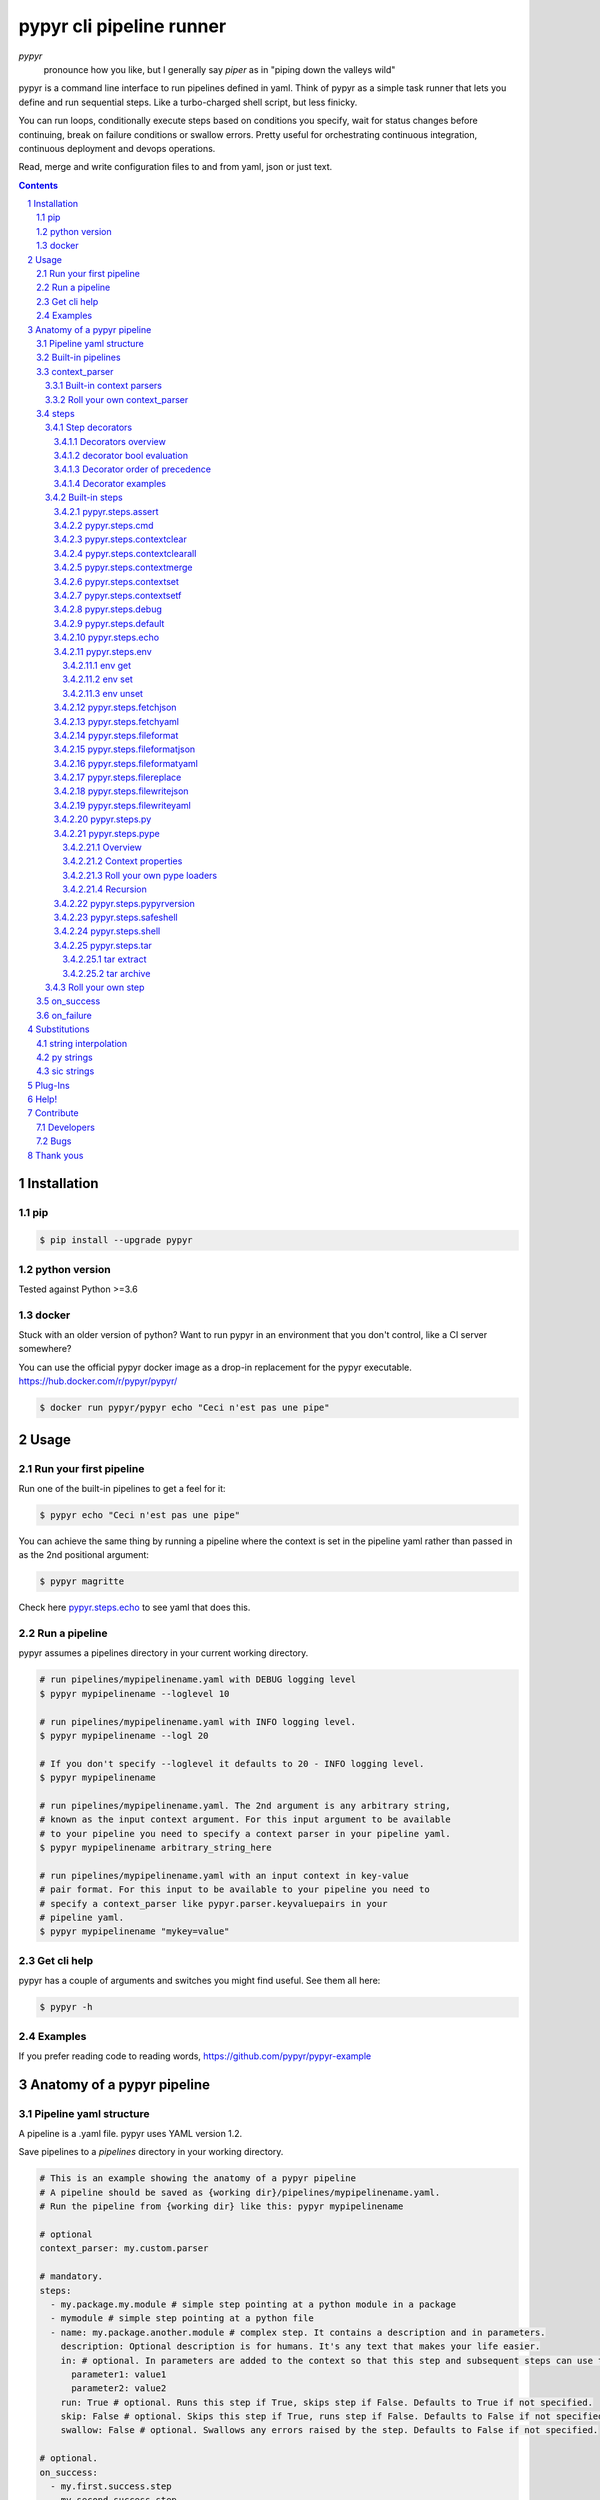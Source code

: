 #########################
pypyr cli pipeline runner
#########################

.. image:: https://cdn.345.systems/wp-content/uploads/2017/03/pypyr-logo-small.png
    :alt: pypyr-logo
    :align: left

*pypyr*
    pronounce how you like, but I generally say *piper* as in "piping down the
    valleys wild"


pypyr is a command line interface to run pipelines defined in yaml. Think of
pypyr as a simple task runner that lets you define and run sequential steps.
Like a turbo-charged shell script, but less finicky.

You can run loops, conditionally execute steps based on conditions you specify,
wait for status changes before continuing, break on failure conditions or
swallow errors. Pretty useful for orchestrating continuous integration,
continuous deployment and devops operations.

Read, merge and write configuration files to and from yaml, json or just text.

|build-status| |coverage| |pypi|

.. contents::

.. section-numbering::

************
Installation
************

pip
===
.. code-block:: bash

  $ pip install --upgrade pypyr

python version
==============
Tested against Python >=3.6

docker
======
Stuck with an older version of python? Want to run pypyr in an environment that
you don't control, like a CI server somewhere?

You can use the official pypyr docker image as a drop-in replacement for the
pypyr executable. https://hub.docker.com/r/pypyr/pypyr/

.. code-block:: bash

  $ docker run pypyr/pypyr echo "Ceci n'est pas une pipe"


*****
Usage
*****
Run your first pipeline
=======================
Run one of the built-in pipelines to get a feel for it:

.. code-block:: bash

  $ pypyr echo "Ceci n'est pas une pipe"

You can achieve the same thing by running a pipeline where the context is set
in the pipeline yaml rather than passed in as the 2nd positional argument:

.. code-block:: bash

  $ pypyr magritte

Check here `pypyr.steps.echo`_ to see yaml that does this.

Run a pipeline
==============
pypyr assumes a pipelines directory in your current working directory.

.. code-block:: bash

  # run pipelines/mypipelinename.yaml with DEBUG logging level
  $ pypyr mypipelinename --loglevel 10

  # run pipelines/mypipelinename.yaml with INFO logging level.
  $ pypyr mypipelinename --logl 20

  # If you don't specify --loglevel it defaults to 20 - INFO logging level.
  $ pypyr mypipelinename

  # run pipelines/mypipelinename.yaml. The 2nd argument is any arbitrary string,
  # known as the input context argument. For this input argument to be available
  # to your pipeline you need to specify a context parser in your pipeline yaml.
  $ pypyr mypipelinename arbitrary_string_here

  # run pipelines/mypipelinename.yaml with an input context in key-value
  # pair format. For this input to be available to your pipeline you need to
  # specify a context_parser like pypyr.parser.keyvaluepairs in your
  # pipeline yaml.
  $ pypyr mypipelinename "mykey=value"

Get cli help
============
pypyr has a couple of arguments and switches you might find useful. See them all
here:

.. code-block:: bash

  $ pypyr -h

Examples
========
If you prefer reading code to reading words, https://github.com/pypyr/pypyr-example

***************************
Anatomy of a pypyr pipeline
***************************
Pipeline yaml structure
=======================
A pipeline is a .yaml file. pypyr uses YAML version 1.2.

Save pipelines to a `pipelines` directory in your working directory.

.. code-block:: yaml

  # This is an example showing the anatomy of a pypyr pipeline
  # A pipeline should be saved as {working dir}/pipelines/mypipelinename.yaml.
  # Run the pipeline from {working dir} like this: pypyr mypipelinename

  # optional
  context_parser: my.custom.parser

  # mandatory.
  steps:
    - my.package.my.module # simple step pointing at a python module in a package
    - mymodule # simple step pointing at a python file
    - name: my.package.another.module # complex step. It contains a description and in parameters.
      description: Optional description is for humans. It's any text that makes your life easier.
      in: # optional. In parameters are added to the context so that this step and subsequent steps can use these key-value pairs.
        parameter1: value1
        parameter2: value2
      run: True # optional. Runs this step if True, skips step if False. Defaults to True if not specified.
      skip: False # optional. Skips this step if True, runs step if False. Defaults to False if not specified.
      swallow: False # optional. Swallows any errors raised by the step. Defaults to False if not specified.

  # optional.
  on_success:
    - my.first.success.step
    - my.second.success.step

  # optional.
  on_failure:
    - my.failure.handler.step
    - my.failure.handler.notifier

Built-in pipelines
==================
+-----------------------------+-------------------------------------------------+-------------------------------------------------------------------------------------+
| **pipeline**                | **description**                                 | **how to run**                                                                      |
+-----------------------------+-------------------------------------------------+-------------------------------------------------------------------------------------+
| donothing                   | Does what it says. Nothing.                     |``pypyr donothing``                                                                  |
|                             |                                                 |                                                                                     |
|                             |                                                 |                                                                                     |
|                             |                                                 |                                                                                     |
+-----------------------------+-------------------------------------------------+-------------------------------------------------------------------------------------+
| echo                        | Echos context value echoMe to output.           |``pypyr echo "text goes here"``                                                      |
+-----------------------------+-------------------------------------------------+-------------------------------------------------------------------------------------+
| pypyrversion                | Prints the python cli version number.           |``pypyr pypyrversion``                                                               |
|                             |                                                 |                                                                                     |
|                             |                                                 |                                                                                     |
+-----------------------------+-------------------------------------------------+-------------------------------------------------------------------------------------+
| magritte                    | Thoughts about pipes.                           |``pypyr magritte``                                                                   |
|                             |                                                 |                                                                                     |
|                             |                                                 |                                                                                     |
+-----------------------------+-------------------------------------------------+-------------------------------------------------------------------------------------+

context_parser
==============
Optional.

A context_parser parses the pypyr command's context input argument. This is the
second positional argument from the command line.

The chances are pretty good that the context_parser will take the context
command argument and put in into the pypyr context.

The pypyr context is a dictionary that is in scope for the duration of the entire
pipeline. The context_parser can initialize the context. Any step in the pipeline
can add, edit or remove items from the context dictionary.

Built-in context parsers
------------------------
+-----------------------------+-------------------------------------------------+-------------------------------------------------------------------------------------+
| **context parser**          | **description**                                 | **example input**                                                                   |
+-----------------------------+-------------------------------------------------+-------------------------------------------------------------------------------------+
| pypyr.parser.commas         | Takes a comma delimited string and returns a    |``pypyr pipelinename "param1,param2,param3"``                                        |
|                             | dictionary where each element becomes the key,  |                                                                                     |
|                             | with value to true.                             |This will create a context dictionary like this:                                     |
|                             |                                                 |                                                                                     |
|                             | Don't have spaces between commas unless you     |.. code-block:: python                                                               |
|                             | really mean it. \"k1=v1, k2=v2\" will result in |                                                                                     |
|                             | a context key name of \' k2\' not \'k2\'.       |  {'param1': True, 'param2': True, 'param3': True}                                   |
+-----------------------------+-------------------------------------------------+-------------------------------------------------------------------------------------+
| pypyr.parser.dict           | Takes a comma delimited key=value pair string   |``pypyr pipelinename "param1=value1,param2=value2,param3=value3"``                   |
|                             | and returns a dictionary where each pair becomes|                                                                                     |
|                             | a dictionary element inside a dict with name    |This will create a context dictionary like this:                                     |
|                             | *argDict*.                                      |                                                                                     |
|                             |                                                 |.. code-block:: python                                                               |
|                             | Don't have spaces between commas unless you     |                                                                                     |
|                             | really mean it. \"k1=v1, k2=v2\" will result in |  {'argDict': {'param1': 'value1',                                                   |
|                             | a context key name of \' k2\' not \'k2\'.       |               'param2': 'value2',                                                   |
|                             |                                                 |               'param3': 'value3'}}                                                  |
+-----------------------------+-------------------------------------------------+-------------------------------------------------------------------------------------+
| pypyr.parser.json           | Takes a json string and returns a dictionary.   |``pypyr pipelinename '{"key1":"value1","key2":"value2"}'``                           |
+-----------------------------+-------------------------------------------------+-------------------------------------------------------------------------------------+
| pypyr.parser.jsonfile       | Opens json file and returns a dictionary.       |``pypyr pipelinename "./path/sample.json"``                                          |
+-----------------------------+-------------------------------------------------+-------------------------------------------------------------------------------------+
| pypyr.parser.keyvaluepairs  | Takes a comma delimited key=value pair string   |``pypyr pipelinename "param1=value1,param2=value2,param3=value3"``                   |
|                             | and returns a dictionary where each pair becomes|                                                                                     |
|                             | a dictionary element.                           |This will create a context dictionary like this:                                     |
|                             |                                                 |                                                                                     |
|                             | Don't have spaces between commas unless you     |.. code-block:: python                                                               |
|                             | really mean it. \"k1=v1, k2=v2\" will result in |                                                                                     |
|                             | a context key name of \' k2\' not \'k2\'.       | {'param1': 'value1',                                                                |
|                             |                                                 |  'param2': 'value2',                                                                |
|                             |                                                 |  'param3': 'value3'}                                                                |
+-----------------------------+-------------------------------------------------+-------------------------------------------------------------------------------------+
| pypyr.parser.list           | Takes a comma delimited string and returns a    |``pypyr pipelinename "param1,param2,param3"``                                        |
|                             | list in context with name *argList*.            |                                                                                     |
|                             |                                                 |This will create a context dictionary like this:                                     |
|                             | Don't have spaces between commas unless you     |                                                                                     |
|                             | really mean it. \"v1, v2\" will result in       |.. code-block:: python                                                               |
|                             | argList[1] being \' v2\' not \'v2\'.            |                                                                                     |
|                             |                                                 | {'argList': ['param1', 'param2', 'param3']}                                         |
+-----------------------------+-------------------------------------------------+-------------------------------------------------------------------------------------+
| pypyr.parser.string         | Takes any arbitrary string and returns a        |``pypyr pipelinename "arbitrary string here"``                                       |
|                             | string in context with name *argString*.        |                                                                                     |
|                             |                                                 |This will create a context dictionary like this:                                     |
|                             |                                                 |                                                                                     |
|                             |                                                 |.. code-block:: python                                                               |
|                             |                                                 |                                                                                     |
|                             |                                                 |  {'argString': 'arbitrary string here'}                                             |
+-----------------------------+-------------------------------------------------+-------------------------------------------------------------------------------------+
| pypyr.parser.yamlfile       | Opens a yaml file and writes the contents into  |``pypyr pipelinename "./path/sample.yaml"``                                          |
|                             | the pypyr context dictionary.                   |                                                                                     |
|                             |                                                 |                                                                                     |
|                             | The top (or root) level yaml should describe a  |                                                                                     |
|                             | map, not a sequence.                            |                                                                                     |
|                             |                                                 |                                                                                     |
|                             | Sequence (this won't work):                     |                                                                                     |
|                             |                                                 |                                                                                     |
|                             | .. code-block:: yaml                            |                                                                                     |
|                             |                                                 |                                                                                     |
|                             |   - thing1                                      |                                                                                     |
|                             |   - thing2                                      |                                                                                     |
|                             |                                                 |                                                                                     |
|                             | Instead, do a map (aka dictionary):             |                                                                                     |
|                             |                                                 |                                                                                     |
|                             | .. code-block:: yaml                            |                                                                                     |
|                             |                                                 |                                                                                     |
|                             |   thing1: thing1value                           |                                                                                     |
|                             |   thing2: thing2value                           |                                                                                     |
+-----------------------------+-------------------------------------------------+-------------------------------------------------------------------------------------+


Roll your own context_parser
----------------------------
.. code-block:: python

  import logging


  # getLogger will grab the parent logger context, so your loglevel and
  # formatting will inherit correctly automatically from the pypyr core.
  logger = logging.getLogger(__name__)


  def get_parsed_context(context_arg):
      """This is the signature for a context parser.

      Args:
        context_arg: string. Passed from command-line invocation where
                     pypyr pipelinename 'this is the context_arg'

      Returns:
        dict. This dict will initialize the context for the pipeline run.
      """
      assert context_arg, ("pipeline must be invoked with context set.")
      logger.debug("starting")

      # your clever code here. Chances are pretty good you'll be doing things
      # with the input context_arg string to create a dictionary.

      # function signature returns a dictionary
      return {'key1': 'value1', 'key2':'value2'}

steps
=====
Mandatory.

steps is a list of steps to execute in sequence. A step is simply a bit of
python that does stuff.

You can specify a step in the pipeline yaml in two ways:

* Simple step

  - a simple step is just the name of the python module.

  - pypyr will look in your working directory for these modules or packages.

  - For a package, be sure to specify the full namespace (i.e not just `mymodule`, but `mypackage.mymodule`).

    .. code-block:: yaml

      steps:
        - my.package.my.module # points at a python module in a package.
        - mymodule # simple step pointing at a python file

* Complex step

  - a complex step allows you to specify a few more details for your step, but at heart it's the same thing as a simple step - it points at some python.

    .. code-block:: yaml

      steps:
        - name: my.package.another.module
          description: Optional Description is for humans. It's any yaml-escaped text that makes your life easier.
          in: #optional. In parameters are added to the context so that this step and subsequent steps can use these key-value pairs.
            parameter1: value1
            parameter2: value2


* You can freely mix and match simple and complex steps in the same pipeline.

* Frankly, the only reason simple steps are there is because I'm lazy and I dislike redundant typing.

Step decorators
---------------
Decorators overview
^^^^^^^^^^^^^^^^^^^
Complex steps have various optional step decorators that change how or if a step is run.

Don't bother specifying these unless you want to deviate from the default values.


.. code-block:: yaml

  steps:
    - name: my.package.another.module
      description: Optional Description is for humans. It's any yaml-escaped text that makes your life easier.
      in: # optional. In parameters are added to the context so that this step and subsequent steps can use these key-value pairs.
        parameter1: value1
        parameter2: value2
      foreach: [] # optional. Repeat the step once for each item in this list.
      run: True # optional. Runs this step if True, skips step if False. Defaults to True if not specified.
      skip: False # optional. Skips this step if True, runs step if False. Defaults to False if not specified.
      swallow: False # optional. Swallows any errors raised by the step. Defaults to False if not specified.
      while: # optional. repeat step until stop is True or max iterations reached.
        stop: '{keyhere}' # loop until this evaluates True.
        max: 1 # max loop iterations to run. integer. Defaults None (infinite).
        sleep: 0 # sleep between iterations, in seconds. Decimals allowed. Defaults 0.
        errorOnMax: False # raise error if max reached. Defaults False.

+---------------+----------+---------------------------------------------+----------------+
| **decorator** | **type** | **description**                             | **default**    |
+---------------+----------+---------------------------------------------+----------------+
| foreach       | list     | Run the step once for each item in the list.| None           |
|               |          | The iterator is ``context['i']``.           |                |
|               |          |                                             |                |
|               |          | The *run*, *skip* & *swallow* decorators    |                |
|               |          | evaluate dynamically on each iteration.     |                |
|               |          | So if during an iteration the step's logic  |                |
|               |          | sets ``run=False``, the step will not       |                |
|               |          | execute on the next iteration.              |                |
+---------------+----------+---------------------------------------------+----------------+
| in            | dict     | Add this to the context so that this        | None           |
|               |          | step and subsequent steps can use these     |                |
|               |          | key-value pairs.                            |                |
|               |          |                                             |                |
|               |          | *in* evaluates once at the beginning of step|                |
|               |          | execution, before the *foreach* and *while* |                |
|               |          | decorators. It does not re-evaluate for each|                |
|               |          | loop iteration.                             |                |
+---------------+----------+---------------------------------------------+----------------+
| run           | bool     | Runs this step if True, skips step if       | True           |
|               |          | False.                                      |                |
+---------------+----------+---------------------------------------------+----------------+
| skip          | bool     | Skips this step if True, runs step if       | False          |
|               |          | False. Evaluates after the *run* decorator. |                |
|               |          |                                             |                |
|               |          | If this looks like it's merely the inverse  |                |
|               |          | of *run*, that's because it is. Use         |                |
|               |          | whichever suits your pipeline better, or    |                |
|               |          | combine *run* and *skip* in the same        |                |
|               |          | pipeline to toggle at runtime which steps   |                |
|               |          | you want to execute.                        |                |
+---------------+----------+---------------------------------------------+----------------+
| swallow       | bool     | If True, ignore any errors raised by the    | False          |
|               |          | step and continue to the next step.         |                |
|               |          | pypyr logs the error, so you'll know what   |                |
|               |          | happened, but processing continues.         |                |
+---------------+----------+---------------------------------------------+----------------+
| while         | dict     | Repeat step until *stop* is True, or until  | None           |
|               |          | *max* iterations reached. You have to       |                |
|               |          | specify either *max* or *stop*. The loop    |                |
|               |          | position counter is                         |                |
|               |          | ``context['whileCounter']``                 |                |
|               |          |                                             |                |
|               |          | If you specify both *max* and *stop*, the   |                |
|               |          | loop exits when *stop* is True as long as   |                |
|               |          | it's still under *max* iterations. *max*    |                |
|               |          | will exit the loop even if *stop* is still  |                |
|               |          | False. If you want to error and stop        |                |
|               |          | processing when *max* exhausts (maybe you   |                |
|               |          | are waiting for *stop* to reach True but    |                |
|               |          | want to timeout after *max*) set            |                |
|               |          | *errorOnMax* to True.                       |                |
+---------------+----------+---------------------------------------------+----------------+

All step decorators support `Substitutions`_. You can use `py strings`_ for
dynamic boolean conditions like ``len(key) > 0``.

If no looping decorators are specified, the step will execute once (depending
on the conditional decorators' settings).

If all of this sounds complicated, don't panic! If you don't bother with any of
these the step will just run once by default.

decorator bool evaluation
^^^^^^^^^^^^^^^^^^^^^^^^^
Note that for all bool values, the standard Python truth value testing rules apply.
https://docs.python.org/3/library/stdtypes.html#truth-value-testing

Simply put, this means that 1, TRUE, True and true will be True.

None/Empty, 0,'', [], {} will be False.

Decorator order of precedence
^^^^^^^^^^^^^^^^^^^^^^^^^^^^^
Decorators can interplay, meaning that the sequence of evaluation is important.

- *run* or *skip* controls whether a step should execute on any
  given loop iteration, without affecting continued loop iteration.

- *run* could be True but *skip* True will still skip the step.

- A step can run multiple times in a *foreach* loop for each iteration of a
  *while* loop.

- *swallow* can evaluate dynamically inside a loop to decide whether to swallow
  an error or not on a particular iteration.

.. code-block:: yaml

  in # in evals once and only once at the beginning of step
    -> while # everything below loops inside while
      -> foreach # everything below loops inside foreach
        -> run # evals dynamically on each loop iteration
         -> skip # evals dynamically on each loop iteration after run
            [>>>actual step execution here<<<]
              -> swallow # evaluated dynamically on each loop iteration

Decorator examples
^^^^^^^^^^^^^^^^^^
+------------------------------------------------+-----------------------------+
| **example**                                    | **link**                    |
+------------------------------------------------+-----------------------------+
| conditional step decorators                    | |step-decorators|           |
+------------------------------------------------+-----------------------------+
| dynamic expression evaluation                  | |pystring-decorator|        |
+------------------------------------------------+-----------------------------+
| foreach looping                                | |foreach-decorator|         |
+------------------------------------------------+-----------------------------+
| foreach with dynamic conditional decorator     | |foreach-dynamic|           |
| evaluation.                                    |                             |
+------------------------------------------------+-----------------------------+
| while looping                                  | |while-decorator|           |
+------------------------------------------------+-----------------------------+
| while with sleep intervals                     | |while-sleep|               |
+------------------------------------------------+-----------------------------+
| while combined with foreach                    | |while-foreach|             |
+------------------------------------------------+-----------------------------+
| while with error on reaching max or never      | |while-exhaust|             |
| reaching a stop condition.                     |                             |
+------------------------------------------------+-----------------------------+
| while loop that runs infinitely                | |while-infinite|            |
+------------------------------------------------+-----------------------------+

.. |step-decorators| replace:: `step decorators <https://github.com/pypyr/pypyr-example/blob/master/pipelines/stepdecorators.yaml>`__

.. |pystring-decorator| replace:: `dynamic expression <https://github.com/pypyr/pypyr-example/blob/master/pipelines/pystrings.yaml>`__

.. |foreach-decorator| replace:: `foreach <https://github.com/pypyr/pypyr-example/blob/master/pipelines/foreach.yaml>`__

.. |foreach-dynamic| replace:: `foreach dynamic conditionals <https://github.com/pypyr/pypyr-example/blob/master/pipelines/foreachconditionals.yaml>`__

.. |while-decorator| replace:: `while decorator <https://github.com/pypyr/pypyr-example/blob/master/pipelines/while.yaml>`__

.. |while-sleep| replace:: `while with sleep <https://github.com/pypyr/pypyr-example/blob/master/pipelines/while-sleep.yaml>`__

.. |while-foreach| replace:: `while foreach <https://github.com/pypyr/pypyr-example/blob/master/pipelines/while-foreach.yaml>`__

.. |while-exhaust| replace:: `while exhaust <https://github.com/pypyr/pypyr-example/blob/master/pipelines/while-exhaust.yaml>`__

.. |while-infinite| replace:: `while infinite <https://github.com/pypyr/pypyr-example/blob/master/pipelines/while-infinite.yaml>`__

Built-in steps
--------------

+-------------------------------+-------------------------------------------------+------------------------------+
| **step**                      | **description**                                 | **input context properties** |
+-------------------------------+-------------------------------------------------+------------------------------+
| `pypyr.steps.assert`_         | Stop pipeline if item in context is not as      | assert (dict)                |
|                               | expected.                                       |                              |
+-------------------------------+-------------------------------------------------+------------------------------+
| `pypyr.steps.cmd`_            | Runs the program and args specified in the      | cmd (string or dict)         |
|                               | context value `cmd` as a subprocess.            |                              |
+-------------------------------+-------------------------------------------------+------------------------------+
| `pypyr.steps.contextclear`_   | Remove specified items from context.            | contextClear (list)          |
+-------------------------------+-------------------------------------------------+------------------------------+
| `pypyr.steps.contextclearall`_| Wipe the entire context.                        |                              |
|                               |                                                 |                              |
+-------------------------------+-------------------------------------------------+------------------------------+
| `pypyr.steps.contextmerge`_   | Merges values into context, preserving the      | contextMerge (dict)          |
|                               | existing context hierarchy.                     |                              |
+-------------------------------+-------------------------------------------------+------------------------------+
| `pypyr.steps.contextset`_     | Set context values from already existing        | contextSet (dict)            |
|                               | context values.                                 |                              |
+-------------------------------+-------------------------------------------------+------------------------------+
| `pypyr.steps.contextsetf`_    | Set context keys from formatting                | contextSetf (dict)           |
|                               | expressions with {token} substitutions.         |                              |
|                               |                                                 |                              |
+-------------------------------+-------------------------------------------------+------------------------------+
| `pypyr.steps.debug`_          | Pretty print pypyr context to output.           | debug (dict)                 |
+-------------------------------+-------------------------------------------------+------------------------------+
| `pypyr.steps.default`_        | Set default values in context. Only set values  | defaults (dict)              |
|                               | if they do not exist already.                   |                              |
+-------------------------------+-------------------------------------------------+------------------------------+
| `pypyr.steps.echo`_           | Echo the context value `echoMe` to the output.  | echoMe (string)              |
+-------------------------------+-------------------------------------------------+------------------------------+
| `pypyr.steps.env`_            | Get, set or unset $ENVs.                        | env (dict)                   |
+-------------------------------+-------------------------------------------------+------------------------------+
| `pypyr.steps.fetchjson`_      | Loads json file into pypyr context.             | fetchJsonPath (path-like)    |
+-------------------------------+-------------------------------------------------+------------------------------+
| `pypyr.steps.fetchyaml`_      | Loads yaml file into pypyr context.             | fetchYamlPath (path-like)    |
+-------------------------------+-------------------------------------------------+------------------------------+
| `pypyr.steps.fileformat`_     | Parse file and substitute {tokens} from         | fileFormat (dict)            |
|                               | context.                                        |                              |
+-------------------------------+-------------------------------------------------+------------------------------+
| `pypyr.steps.fileformatjson`_ | Parse json file and substitute {tokens} from    | fileFormatJson (dict)        |
|                               | context.                                        |                              |
+-------------------------------+-------------------------------------------------+------------------------------+
| `pypyr.steps.fileformatyaml`_ | Parse yaml file and substitute {tokens} from    | fileFormatYaml (dict)        |
|                               | context.                                        |                              |
+-------------------------------+-------------------------------------------------+------------------------------+
| `pypyr.steps.filereplace`_    | Parse input file and replace search strings.    | fileReplace (dict)           |
+-------------------------------+-------------------------------------------------+------------------------------+
| `pypyr.steps.filewritejson`_  | Write payload to file in json format.           | fileWriteJson (dict)         |
+-------------------------------+-------------------------------------------------+------------------------------+
| `pypyr.steps.filewriteyaml`_  | Write payload to file in yaml format.           | fileWriteYaml (dict)         |
+-------------------------------+-------------------------------------------------+------------------------------+
| `pypyr.steps.py`_             | Executes the context value `pycode` as python   | pycode (string)              |
|                               | code.                                           |                              |
+-------------------------------+-------------------------------------------------+------------------------------+
| `pypyr.steps.pype`_           | Run another pipeline from within the current    | pype (dict)                  |
|                               | pipeline.                                       |                              |
+-------------------------------+-------------------------------------------------+------------------------------+
| `pypyr.steps.pypyrversion`_   | Writes installed pypyr version to output.       |                              |
+-------------------------------+-------------------------------------------------+------------------------------+
| `pypyr.steps.safeshell`_      | Alias for `pypyr.steps.cmd`_.                   | cmd (string or dict)         |
+-------------------------------+-------------------------------------------------+------------------------------+
| `pypyr.steps.shell`_          | Runs the context value `cmd` in the default     | cmd (string or dict)         |
|                               | shell. Use for pipes, wildcards, $ENVs, ~       |                              |
+-------------------------------+-------------------------------------------------+------------------------------+
| `pypyr.steps.tar`_            | Archive and/or extract tars with or without     | tar (dict)                   |
|                               | compression. Supports gzip, bzip2, lzma.        |                              |
|                               |                                                 |                              |
+-------------------------------+-------------------------------------------------+------------------------------+

pypyr.steps.assert
^^^^^^^^^^^^^^^^^^
Assert that something is True or equal to something else.

Uses these context keys:

- ``assert``

  - ``this``

    - mandatory
    - If assert['equals'] not specified, evaluates as a boolean.

  - ``equals``

    - optional
    - If specified, compares ``assert['this']`` to ``assert['equals']``

If ``assert['this']`` evaluates to False raises error.

If ``assert['equals']`` is specified, raises error if
``assert['this'] != assert['equals']``.

Supports `Substitutions`_.

Examples:

.. code-block:: yaml

    assert: # continue pipeline
      this: True
    assert: # stop pipeline
      this: False

or with substitutions:

.. code-block:: yaml

    interestingValue: True
    assert:
      this: '{interestingValue}' # continue with pipeline

Non-0 numbers evalute to True:

.. code-block:: yaml

    assert:
      this: 1 # non-0 numbers assert to True. continue with pipeline

String equality:

.. code-block:: yaml

    assert:
      this: 'up the valleys wild'
      equals: 'down the valleys wild' # strings not equal. stop pipeline.

String equality with substitutions:

.. code-block:: yaml

    k1: 'down'
    k2: 'down'
    assert:
      this: '{k1} the valleys wild'
      equals: '{k2} the valleys wild' # substituted strings equal. continue pipeline.


Number equality:

.. code-block:: yaml

    assert:
      this: 123.45
      equals: 0123.450 # numbers equal. continue with pipeline.

Number equality with substitutions:

.. code-block:: yaml

    numberOne: 123.45
    numberTwo: 678.9
    assert:
      this: '{numberOne}'
      equals: '{numberTwo}' # substituted numbers not equal. Stop pipeline.

Complex types:

.. code-block:: yaml

  complexOne:
    - thing1
    - k1: value1
      k2: value2
      k3:
        - sub list 1
        - sub list 2
  complexTwo:
    - thing1
    - k1: value1
      k2: value2
      k3:
        - sub list 1
        - sub list 2
  assert:
    this: '{complexOne}'
    equals: '{complexTwo}' # substituted types equal. Continue pipeline.


See a worked example `for assert here
<https://github.com/pypyr/pypyr-example/tree/master/pipelines/assert.yaml>`__.

pypyr.steps.cmd
^^^^^^^^^^^^^^^
Runs the context value *cmd* as a sub-process.

In *cmd*, you cannot use things like exit, return, shell pipes, filename
wildcards, environment variable expansion, and expansion of ~ to a user’s
home directory. Use `pypyr.steps.shell`_ for this instead. *cmd* runs a
program, it does not invoke the shell.

Input context can take one of two forms:

.. code-block:: yaml

  - name: pypyr.steps.cmd
    description: passing cmd as a string does not save the output to context.
                 it prints stdout in real-time.
    in:
      cmd: 'echo ${PWD}'
  - name: pypyr.steps.cmd
    description: passing cmd as a dict allows you to specify if you want to
                 save the output to context.
                 it prints command output only AFTER it has finished running.
    in:
      cmd:
        run: 'echo ${PWD}'
        save: True

Be aware that if save is True, all of the command output ends up in memory.
Don't specify it unless your pipeline uses the stdout/stderr response in
subsequent steps. Keep in mind that if the invoked command return code returns
a non-zero return code pypyr will automatically raise a *CalledProcessError*
and stop the pipeline.

If save is True, pypyr will save the output to context as follows:

.. code-block:: yaml

    cmdOut:
        returncode: 0
        stdout: 'stdout str here. None if empty.'
        stderr: 'stderr str here. None if empty.'

*cmdOut.returncode* is the exit status of the called process. Typically 0 means
OK. A negative value -N indicates that the child was terminated by signal N
(POSIX only).

You can use cmdOut in subsequent steps like this:

.. code-block:: yaml

  - name: pypyr.steps.echo
    run: !py "cmdOut['returncode'] == 0"
    in:
      echoMe: "you'll only see me if cmd ran successfully with return code 0.
              the command output was: {cmdOut[stdout]}"

Supports string `Substitutions`_.

Example pipeline yaml:

.. code-block:: bash

  steps:
    - name: pypyr.steps.cmd
      in:
        cmd: ls -a

See a worked example `for cmd here
<https://github.com/pypyr/pypyr-example/tree/master/pipelines/shell.yaml>`__.

pypyr.steps.contextclear
^^^^^^^^^^^^^^^^^^^^^^^^
Remove the specified items from the context.

Will iterate ``contextClear`` and remove those keys from context.

For example, say input context is:

.. code-block:: yaml

    key1: value1
    key2: value2
    key3: value3
    key4: value4
    contextClear:
        - key2
        - key4
        - contextClear

This will result in return context:

.. code-block:: yaml

    key1: value1
    key3: value3

Notice how contextClear also cleared itself in this example.

pypyr.steps.contextclearall
^^^^^^^^^^^^^^^^^^^^^^^^^^^
Wipe the entire context. No input context arguments required.

You can always use *contextclearall* as a simple step. Sample pipeline yaml:

.. code-block:: yaml

    steps:
      - my.arb.step
      - pypyr.steps.contextclearall
      - another.arb.step


pypyr.steps.contextmerge
^^^^^^^^^^^^^^^^^^^^^^^^
Merges values into context, preserving the existing hierarchy while only
updating the differing values as specified in the contextmerge input.

By comparison, *contextset* and *contextsetf* overwrite the destination
hierarchy that is in context already,

This step merges the contents of the context key *contextMerge* into context.
The contents of the *contextMerge* key must be a dictionary.

For example, say input context is:

.. code-block:: yaml

    key1: value1
    key2: value2
    key3:
        k31: value31
        k32: value32
    contextMerge:
        key2: 'aaa_{key1}_zzz'
        key3:
            k33: value33_{key1}
        key4: 'bbb_{key2}_yyy'

This will result in return context:

.. code-block:: yaml

    key1: value1
    key2: aaa_value1_zzz
    key3:
        k31: value31
        k32: value32
        k33: value33_value1
    key4: bbb_aaa_value1_zzz_yyy

List, Set and Tuple merging is purely additive, with no checks for uniqueness
or already existing list items. E.g context `[0,1,2]` with
contextMerge `[2,3,4]` will result in `[0,1,2,2,3,4]`.

Keep this in mind especially where complex types like dicts nest inside a list
- a merge will always add a new dict list item, not merge it into whatever dicts
might exist on the list already.

See a worked example for `contextmerge here
<https://github.com/pypyr/pypyr-example/blob/master/pipelines/contextmerge.yaml>`__.

pypyr.steps.contextset
^^^^^^^^^^^^^^^^^^^^^^
Sets context values from already existing context values.

This is handy if you need to prepare certain keys in context where a next step
might need a specific key. If you already have the value in context, you can
create a new key (or update existing key) with that value.

*contextset* and *contextsetf* overwrite existing keys. If you want to merge
new values into an existing destination hierarchy, use
`pypyr.steps.contextmerge`_ instead.

So let's say you already have `context['currentKey'] = 'eggs'`.
If you run newKey: currentKey, you'll end up with `context['newKey'] == 'eggs'`

For example, say your context looks like this,

.. code-block:: yaml

      key1: value1
      key2: value2
      key3: value3

and your pipeline yaml looks like this:

.. code-block:: yaml

  steps:
    - name: pypyr.steps.contextset
      in:
        contextSet:
          key2: key1
          key4: key3

This will result in context like this:

.. code-block:: yaml

    key1: value1
    key2: value1
    key3: value3
    key4: value3

See a worked example `for contextset here
<https://github.com/pypyr/pypyr-example/tree/master/pipelines/contextset.yaml>`__.

pypyr.steps.contextsetf
^^^^^^^^^^^^^^^^^^^^^^^
Set context keys from formatting expressions with `Substitutions`_.

Requires the following context:

.. code-block:: yaml

  contextsetf:
    newkey: '{format expression}'
    newkey2: '{format expression}'

*contextset* and *contextsetf* overwrite existing keys. If you want to merge
new values into an existing destination hierarchy, use
`pypyr.steps.contextmerge`_ instead.

For example, say your context looks like this:

.. code-block:: yaml

      key1: value1
      key2: value2
      answer: 42

and your pipeline yaml looks like this:

.. code-block:: yaml

  steps:
    - name: pypyr.steps.contextsetf
      in:
        contextSetf:
          key2: any old value without a substitution - it will be a string now.
          key4: 'What do you get when you multiply six by nine? {answer}'

This will result in context like this:

.. code-block:: yaml

    key1: value1
    key2: any old value without a substitution - it will be a string now.
    answer: 42
    key4: 'What do you get when you multiply six by nine? 42'

See a worked example `for contextsetf here
<https://github.com/pypyr/pypyr-example/tree/master/pipelines/contextset.yaml>`__.

pypyr.steps.debug
^^^^^^^^^^^^^^^^^
Pretty print the context to output.

Print the pypyr context to the pypyr output. This is likely to be the console.
This may assist in debugging when trying to see what values are what.

Obviously, be aware that if you have sensitive values like passwords in your
context you probably want to be careful about this. No duh.

All inputs are optional. This means you can run debug in a pipeline as a
simple step just with

.. code-block:: yaml

    steps:
      - name: my.arb.step
        in:
          arb: arb1
      - pypyr.steps.debug # use debug as a simple step, with no config
      - name: another.arb.step
        in:
          another: value

In this case it will dump the entire context as is without applying formatting.

Debug supports the following optional inputs:

.. code-block:: yaml

    debug: # optional
      keys: keytodump # optional. str for a single key name to print.
                      # or a list of key names to print ['key1', 'key2'].
                      # if not specified, print entire context.
      format: False # optional. Boolean, defaults False.
                    # Applies formatting expressions to output.

See some worked examples of `use debug to pretty print context here
<https://github.com/pypyr/pypyr-example/blob/master/pipelines/debug.yaml>`__.

pypyr.steps.default
^^^^^^^^^^^^^^^^^^^
Sets values in context if they do not exist already. Does not overwrite
existing values. Supports nested hierarchies.

This is especially useful for setting default values in context, for example
when using `optional arguments
<https://github.com/pypyr/pypyr-example/blob/master/pipelines/defaultarg.yaml>`__.
from the shell.

This step sets the contents of the context key *defaults* into context where
keys in *defaults* do not exist in context already.
The contents of the *defaults* key must be a dictionary.

Example:
Given a context like this:

.. code-block:: yaml

    key1: value1
    key2:
        key2.1: value2.1
    key3: None

And *defaults* input like this:

.. code-block:: yaml

    key1: updated value here won't overwrite since it already exists
    key2:
        key2.2: value2.2
    key3: key 3 exists so I won't overwrite

Will result in context:

.. code-block:: yaml

    key1: value1
    key2:
        key2.1: value2.1
        key2.2: value2.2
    key3: None

By comparison, the *in* step decorator, and the steps *contextset*,
*contextsetf* and *contextmerge* overwrite values that are in context already.

The recursive if-not-exists-then-set check happens for dictionaries, but not
for items in Lists, Sets and Tuples. You can set default values of type List,
Set or Tuple if their keys don't exist in context already, but this step will
not recurse through the List, Set or Tuple itself.

Supports `Substitutions`_. String interpolation applies to keys and values.

See a worked example for `default here
<https://github.com/pypyr/pypyr-example/blob/master/pipelines/default.yaml>`__.

pypyr.steps.echo
^^^^^^^^^^^^^^^^
Echo the context value ``echoMe`` to the output.

For example, if you had pipelines/mypipeline.yaml like this:

.. code-block:: yaml

  context_parser: pypyr.parser.keyvaluepairs
  steps:
    - name: pypyr.steps.echo

You can run:

.. code-block:: bash

  pypyr mypipeline "echoMe=Ceci n'est pas une pipe"


Alternatively, if you had pipelines/look-ma-no-params.yaml like this:

.. code-block:: yaml

  steps:
    - name: pypyr.steps.echo
      description: Output echoMe
      in:
        echoMe: Ceci n'est pas une pipe


You can run:

.. code-block:: bash

  $ pypyr look-ma-no-params

Supports `Substitutions`_.

pypyr.steps.env
^^^^^^^^^^^^^^^
Get, set or unset environment variables.

The ``env`` context key must exist. ``env`` can contain a combination of get,
set and unset keys.
You must specify at least one of ``get``, ``set`` and ``unset``.

.. code-block:: bash

  env:
    get:
      contextkey1: env1
      contextkey2: env2
    set:
      env1: value1
      env2: value2
    unset:
      - env1
      - env2

This step will run whatever combination of Get, Set and Unset you specify.
Regardless of combination, execution order is Get, Set, Unset.

See a worked example `for environment variables here
<https://github.com/pypyr/pypyr-example/tree/master/pipelines/env_variables.yaml>`__.


env get
"""""""
Get $ENVs into the pypyr context.

``context['env']['get']`` must exist. It's a dictionary.

Values are the names of the $ENVs to write to the pypyr context.

Keys are the pypyr context item to which to write the $ENV values.

For example, say input context is:

.. code-block:: yaml

  key1: value1
  key2: value2
  pypyrCurrentDir: value3
  env:
    get:
      pypyrUser: USER
      pypyrCurrentDir: PWD


This will result in context:

.. code-block:: yaml

  key1: value1
  key2: value2
  key3: value3
  pypyrCurrentDir: <<value of $PWD here, not value3>>
  pypyrUser: <<value of $USER here>>

env set
"""""""
Set $ENVs from the pypyr context.

``context['env']['set']`` must exist. It's a dictionary.

Values are strings to write to $ENV. You can use {key} `Substitutions`_ to
format the string from context.
Keys are the names of the $ENV values to which to write.

For example, say input context is:

.. code-block:: yaml

  key1: value1
  key2: value2
  key3: value3
  env:
    set:
      MYVAR1: {key1}
      MYVAR2: before_{key3}_after
      MYVAR3: arbtexthere

This will result in the following $ENVs:

.. code-block:: yaml

  $MYVAR1 == value1
  $MYVAR2 == before_value3_after
  $MYVAR3 == arbtexthere

Note that the $ENVs are not persisted system-wide, they only exist for the
pypyr sub-processes, and as such for the subsequent steps during this pypyr
pipeline execution. If you set an $ENV here, don't expect to see it in your
system environment variables after the pipeline finishes running.

env unset
"""""""""
Unset $ENVs.

Context is a dictionary or dictionary-like. context is mandatory.

``context['env']['unset']`` must exist. It's a list.
List items are the names of the $ENV values to unset.

For example, say input context is:

.. code-block:: yaml

    key1: value1
    key2: value2
    key3: value3
    env:
      unset:
        - MYVAR1
        - MYVAR2

This will result in the following $ENVs being unset:

.. code-block:: bash

  $MYVAR1
  $MYVAR2

pypyr.steps.fetchjson
^^^^^^^^^^^^^^^^^^^^^
Loads a json file into the pypyr context.

This step requires the following key in the pypyr context to succeed:

- fetchJsonPath

  - path-like. Path to file on disk. Can be relative.

- fetchJsonKey

  - Optional. Write json to this context key. If not specified, json writes
    directly to context root.

All inputs support `Substitutions`_.

Json parsed from the file will be merged into the pypyr context. This will
overwrite existing values if the same keys are already in there.

I.e if file json has ``{'eggs' : 'boiled'}``, but context ``{'eggs': 'fried'}``
already exists, returned ``context['eggs']`` will be 'boiled'.

If *fetchJsonKey* is not specified, the json should not be an array [] at the
root level, but rather an Object {}.

pypyr.steps.fetchyaml
^^^^^^^^^^^^^^^^^^^^^
Loads a yaml file into the pypyr context.

This step requires the following key in the pypyr context to succeed:

- fetchYamlPath

  - path-like. Path to file on disk. Can be relative.

- fetchYamlKey

  - Optional. Write yaml to this context key. If not specified, yaml writes
    directly to context root.

All inputs support `Substitutions`_.

Yaml parsed from the file will be merged into the pypyr context. This will
overwrite existing values if the same keys are already in there.

I.e if file yaml has

.. code-block:: yaml

  eggs: boiled

but context ``{'eggs': 'fried'}`` already exists, returned ``context['eggs']``
will be 'boiled'.

If *fetchYamlKey* is not specified, the yaml should not be a list at the top
level, but rather a mapping.

So the top-level yaml should not look like this:

.. code-block:: yaml

  - eggs
  - ham

but rather like this:

.. code-block:: yaml

  breakfastOfChampions:
    - eggs
    - ham


pypyr.steps.fileformat
^^^^^^^^^^^^^^^^^^^^^^
Parses input text file and substitutes {tokens} in the text of the file
from the pypyr context.

The following context keys expected:

- fileFormat

  - in

    - Mandatory path(s) to source file on disk.
    - This can be a string path to a single file, or a glob, or a list of paths
      and globs. Each path can be a relative or absolute path.

  - out

    - Write output file to here. Will create directories in path if these do not
      exist already.
    - *out* is optional. If not specified, will edit the *in* files in-place.
    - If in-path refers to >1 file (e.g it's a glob or list), out path can only
      be a directory - it doesn't make sense to write >1 file to the same
      single file output (this is not an appender.)
    - To ensure out_path is read as a directory and not a file, be sure to have
      the os' path separator (/ on a sane filesystem) at the end.
    - Files are created in the *out* directory with the same name they had in
      *in*.

So if you had a text file like this:

.. code-block:: text

  {k1} sit thee down and write
  In a book that all may {k2}

And your pypyr context were:

.. code-block:: yaml

  k1: pypyr
  k2: read

You would end up with an output file like this:

.. code-block:: text

  pypyr sit thee down and write
  In a book that all may read

Example with globs and a list. You can also pass a single string glob, it
doesn't need to be in a list.

.. code-block:: yaml

  fileFormat:
    in:
      # ** recurses sub-dirs per usual globbing
      - ./testfiles/sub3/**/*.txt
      - ./testfiles/??b/fileformat-in.*.txt
    # note the dir separator at the end.
    # since >1 in files, out can only be a dir.
    out: ./out/replace/

If you do not specify *out*, it will over-write (i.e edit) all the files
specified by *in*.

.. code-block:: yaml

  fileFormat:
    # in-place edit/overwrite all the files in. this can also be a glob, or
    # a mixed list of paths and/or globs.
    in: ./infile.txt

The file in and out paths support `Substitutions`_.

See a worked example of
`fileformat here
<https://github.com/pypyr/pypyr-example/blob/master/pipelines/fileformat.yaml>`_.

pypyr.steps.fileformatjson
^^^^^^^^^^^^^^^^^^^^^^^^^^
Parses input json file and substitutes {tokens} from the pypyr context.

Pretty much does the same thing as `pypyr.steps.fileformat`_, only it makes it
easier to work with curly braces for substitutions without tripping over the
json's structural braces.

The following context keys expected:

- fileFormatJson

  - in

    - Mandatory path(s) to source file on disk.
    - This can be a string path to a single file, or a glob, or a list of paths
      and globs. Each path can be a relative or absolute path.

  - out

    - Write output file to here. Will create directories in path if these do not
      exist already.
    - *out* is optional. If not specified, will edit the *in* files in-place.
    - If in-path refers to >1 file (e.g it's a glob or list), out path can only
      be a directory - it doesn't make sense to write >1 file to the same
      single file output (this is not an appender.)
    - To ensure out_path is read as a directory and not a file, be sure to have
      the os' path separator (/ on a sane filesystem) at the end.
    - Files are created in the *out* directory with the same name they had in
      *in*.

See `pypyr.steps.fileformat`_ for more examples on in/out path handling - the
same processing rules apply.

Example with a glob input:

.. code-block:: yaml

  fileFormatJson:
    in: ./testfiles/sub3/**/*.txt
    # note the dir separator at the end.
    # since >1 in files, out can only be a dir.
    out: ./out/replace/

If you do not specify *out*, it will over-write (i.e edit) all the files
specified by *in*.

`Substitutions`_ enabled for keys and values in the source json.

The file in and out paths also support `Substitutions`_.

See a worked example of
`fileformatjson here
<https://github.com/pypyr/pypyr-example/blob/master/pipelines/fileformatjson.yaml>`_.

pypyr.steps.fileformatyaml
^^^^^^^^^^^^^^^^^^^^^^^^^^
Parses input yaml file and substitutes {tokens} from the pypyr context.

Pretty much does the same thing as `pypyr.steps.fileformat`_, only it makes it
easier to work with curly braces for substitutions without tripping over the
yaml's structural braces. If your yaml doesn't use curly braces that aren't
meant for {token} substitutions, you can happily use `pypyr.steps.fileformat`_
instead - it's more memory efficient.

This step does not preserve comments. Use `pypyr.steps.fileformat`_ if you need
to preserve comments on output.

The following context keys expected:

- fileFormatYaml

  - in

    - Mandatory path(s) to source file on disk.
    - This can be a string path to a single file, or a glob, or a list of paths
      and globs. Each path can be a relative or absolute path.

  - out

    - Write output file to here. Will create directories in path if these do not
      exist already.
    - *out* is optional. If not specified, will edit the *in* files in-place.
    - If in-path refers to >1 file (e.g it's a glob or list), out path can only
      be a directory - it doesn't make sense to write >1 file to the same
      single file output (this is not an appender.)
    - To ensure out_path is read as a directory and not a file, be sure to have
      the os' path separator (/ on a sane filesystem) at the end.
    - Files are created in the *out* directory with the same name they had in
      *in*.

See `pypyr.steps.fileformat`_ for more examples on in/out path handling - the
same processing rules apply.

Example with a glob input and a normal path in a list:

.. code-block:: yaml

  fileFormatYaml:
    in: [./file1.yaml, ./testfiles/sub3/**/*.yaml]
    # note the dir separator at the end.
    # since >1 in files, out can only be a dir.
    out: ./out/replace/

If you do not specify *out*, it will over-write (i.e edit) all the files
specified by *in*.

The file in and out paths support `Substitutions`_.

See a worked example of
`fileformatyaml
<https://github.com/pypyr/pypyr-example/blob/master/pipelines/fileformatyaml.yaml>`_.

pypyr.steps.filereplace
^^^^^^^^^^^^^^^^^^^^^^^
Parses input text file and replaces a search string.

The other *fileformat* steps, by way of contradistinction, uses string
formatting expressions inside {braces} to format values against the pypyr
context. This step, however, let's you specify any search string and replace it
with any replace string. This is handy if you are in a file where curly braces
aren't helpful for a formatting expression - e.g inside a .js file.

The following context keys expected:

- fileReplace

  - in

    - Mandatory path(s) to source file on disk.
    - This can be a string path to a single file, or a glob, or a list of paths
      and globs. Each path can be a relative or absolute path.

  - out

    - Write output file to here. Will create directories in path if these do not
      exist already.
    - *out* is optional. If not specified, will edit the *in* files in-place.
    - If in-path refers to >1 file (e.g it's a glob or list), out path can only
      be a directory - it doesn't make sense to write >1 file to the same
      single file output (this is not an appender.)
    - To ensure out_path is read as a directory and not a file, be sure to have
      the os' path separator (/ on a sane filesystem) at the end.
    - Files are created in the *out* directory with the same name they had in
      *in*.

  - replacePairs

    - dictionary where format is:

      - 'find_string': 'replace_string'

Example input context:

.. code-block:: yaml

  fileReplace:
    in: ./infile.txt
    out: ./outfile.txt
    replacePairs:
      findmestring: replacewithme
      findanotherstring: replacewithanotherstring
      alaststring: alastreplacement


Example with globs and a list. You can also pass a single string glob.

.. code-block:: yaml

  fileReplace:
    in:
      # ** recurses sub-dirs per usual globbing
      - ./testfiles/replace/sub/**
      - ./testfiles/replace/*.ext
    # note the dir separator at the end.
    # since >1 in files, out can only be a dir.
    out: ./out/replace/
    replacePairs:
        findmestring: replacewithme

If you do not specify *out*, it will over-write (i.e edit) all the files
specified by *in*.

.. code-block:: yaml

  fileReplace:
    # in-place edit/overwrite all the files in
    in: ./infile.txt
    replacePairs:
      findmestring: replacewithme

fileReplace also does string substitutions from context on the replacePairs. It
does this before it search & replaces the *in* file.

Be careful of order. The last string replacement expression could well replace
a replacement that an earlier replacement made in the sequence.

If replacePairs is not an ordered collection, replacements could evaluate in
any given order. If you are creating your *in* parameters in the pipeline yaml,
don't worry about it, it will be an ordered dictionary already, so life is good.

The file in and out paths support `Substitutions`_.

See a worked
`example here
<https://github.com/pypyr/pypyr-example/tree/master/pipelines/filereplace.yaml>`_.

pypyr.steps.filewritejson
^^^^^^^^^^^^^^^^^^^^^^^^^
Write a payload to a json file on disk.

*filewritejson* expects the following input context:

.. code-block:: yaml

  fileWriteJson:
    path: /path/to/output.json # destination file
    payload: # payload to write to path
      key1: value1 # output json will have
      key2: value2 # key1 and key2.

If you do not specify *payload*, pypyr will write the entire context to the
output file in json format. Be careful if you have sensitive values like
passwords or private keys!

All inputs support `Substitutions`_. This means you can specify another context
item to be the path and/or the payload, for example:

.. code-block:: yaml

  arbkey: arbvalue
  writehere: /path/to/output.json
  writeme:
    this: json content
    will: be written to
    thepath: with substitutions like this {arbkey}.
  fileWriteJson:
    path: '{writehere}'
    payload: '{writeme}'

Substitution processing runs on the output. In the above example, in the output
json file created at */path/to/output.json*, the ``{arbkey}`` expression in
the last line will substitute like this:

.. code-block:: json

  {
      "this": "json content",
      "will": "be written to",
      "thepath": "with substitutions like this arbvalue."
  }

See a worked `filewritejson example here
<https://github.com/pypyr/pypyr-example/tree/master/pipelines/filewritejson.yaml>`_.

pypyr.steps.filewriteyaml
^^^^^^^^^^^^^^^^^^^^^^^^^
Write a payload to a yaml file on disk.

*filewriteyaml* expects the following input context:

.. code-block:: yaml

  fileWriteYaml:
    path: /path/to/output.yaml # destination file
    payload: # payload to write to path
      key1: value1 # output yaml will have
      key2: value2 # key1 and key2.

If you do not specify *payload*, pypyr will write the entire context to the
output file in yaml format. Be careful if you have sensitive values like
passwords or private keys!

All inputs support `Substitutions`_. This means you can specify another context
item to be the path and/or the payload, for example:

.. code-block:: yaml

  arbkey: arbvalue
  writehere: /path/to/output.yaml
  writeme:
    this: yaml content
    will: be written to
    thepath: with substitutions like this {arbkey}.
  fileWriteYaml:
    path: '{writehere}'
    payload: '{writeme}'

Substitution processing runs on the output. In the above example, in the output
yaml file created at */path/to/output.yaml*, the ``{arbkey}`` expression in
the last line will substitute like this:

.. code-block:: yaml

  this: yaml content
  will: be written to
  thepath: with substitutions like this arbvalue.

See a worked `filewriteyaml example here
<https://github.com/pypyr/pypyr-example/tree/master/pipelines/filewriteyaml.yaml>`_.

pypyr.steps.py
^^^^^^^^^^^^^^
Executes the context value `pycode` as python code.

Will exec ``context['pycode']`` as a dynamically interpreted python code block.

You can access and change the context dictionary in a py step. See a worked
example `here
<https://github.com/pypyr/pypyr-example/tree/master/pipelines/py.yaml>`_.

For example, this will invoke python print and print 2:

.. code-block:: yaml

  steps:
    - name: pypyr.steps.py
      description: Example of an arb python command. Will print 2.
      in:
        pycode: print(1+1)

pypyr.steps.pype
^^^^^^^^^^^^^^^^
Overview
""""""""
Run another pipeline from this step. This allows pipelines to invoke other
pipelines. Why pype? Because the pypyr can pipe that song again.

*pype* is handy if you want to split a larger, cumbersome pipeline into smaller
units. This helps testing, in that you can test smaller units as
separate pipelines without having to re-run the whole pipeline each time. This
gets pretty useful for longer running sequences where the first steps are not
idempotent but you do want to iterate over the last steps in the pipeline.
Provisioning or deployment scripts frequently have this sort of pattern: where
the first steps provision expensive resources in the environment and later steps
just tweak settings on the existing environment.

The parent pipeline is the current, executing pipeline. The invoked, or child,
pipeline is the pipeline you are calling from this step.

See here for worked example of `pype
<https://github.com/pypyr/pypyr-example/tree/master/pipelines/pype.yaml>`_.

Context properties
""""""""""""""""""
Example input context:

.. code-block:: yaml

  pype:
    name: 'pipeline name' # mandatory. string.
    pipeArg: 'argument here' # optional. string.
    raiseError: True # optional. bool. Defaults True.
    skipParse: True # optional. bool. Defaults True.
    useParentContext: True  # optional. bool. Defaults True.
    loader: None # optional. string. Defaults to standard file loader.

+-----------------------+------------------------------------------------------+
| **pype property**     | **description**                                      |
+-----------------------+------------------------------------------------------+
| name                  | Name of child pipeline to execute. This {name}.yaml  |
|                       | must exist in the *working directory/pipelines* dir. |
+-----------------------+------------------------------------------------------+
| pipeArg               | String to pass to the child pipeline context_parser. |
|                       | Equivalent to *context* arg on the pypyr cli. Only   |
|                       | used if skipParse==False                             |
+-----------------------+------------------------------------------------------+
| raiseError            | If True, errors in child raised up to parent.        |
|                       |                                                      |
|                       | If False, log and swallow any errors that happen     |
|                       | during the invoked pipeline's execution. Swallowing  |
|                       | means that the current/parent pipeline will carry on |
|                       | with the next step even if an error occurs in the    |
|                       | invoked pipeline.                                    |
+-----------------------+------------------------------------------------------+
| skipParse             | If True, skip the context_parser on the invoked      |
|                       | pipeline.                                            |
|                       |                                                      |
|                       | This is relevant if your child-pipeline uses a       |
|                       | context_parser to initialize context when you test   |
|                       | it in isolation by running it directly from the cli, |
|                       | but when calling from a parent pipeline the parent   |
|                       | is responsible for creating the appropriate context. |
+-----------------------+------------------------------------------------------+
| useParentContext      | If True, passes the parent's context to the child.   |
|                       | Any changes to the context by the child will be      |
|                       | available to the parent when the child completes.    |
|                       |                                                      |
|                       | If False, the child creates its own, fresh context   |
|                       | that does not contain any of the parent's keys. The  |
|                       | child's context is destroyed upon completion of the  |
|                       | child pipeline and updates to the child context do   |
|                       | not reach the parent context.                        |
+-----------------------+------------------------------------------------------+
| loader                | Load the child pipeline with this loader. The        |
|                       | default is the standard pypyr                        |
|                       | pypyr.pypeloaders.fileloader, which looks for pypes  |
|                       | in the ./pipelines directory.                        |
+-----------------------+------------------------------------------------------+

Roll your own pype loaders
""""""""""""""""""""""""""
A pype loader is responsible for loading a pipeline. By default pypyr gets
pypes from the local ./pipelines/pypename.yaml location.

The default pype loader is *pypyr.pypeloaders.fileloader*.

If you want to load pypes from somewhere else, like maybe a shared pype library,
or implement caching, or maybe from something like s3, you can roll your own
pype loader.

.. code-block:: python

  import logging
  from pypyr.errors import PipelineNotFoundError
  import pypyr.yaml

  # use pypyr logger to ensure loglevel is set correctly
  logger = logging.getLogger(__name__)

  def get_pipeline_definition(pipeline_name, working_dir):
      """Open and parse the pipeline definition yaml.

      Parses pipeline yaml and returns dictionary representing the pipeline.

      pipeline_name is whatever is passed in from the shell like:
      pypyr pipelinename args

      Args:
          pipeline_name: string. Name of pipeline. This will be the file-name of
                         the pipeline - i.e {pipeline_name}.yaml
                         Passed in from the shell 1st positional argument.
          working_dir: path. passed in from the shell --dir switch.

      Returns:
          dict describing the pipeline, parsed from the pipeline yaml.

      Raises:
          PipelineNotFoundError: pipeline_name not found.

      """
      logger.debug("starting")

      # it's good form only to use .info and higher log levels when you must.
      # For .debug() being verbose is very much encouraged.
      logger.info("Your clever code goes here. . . ")

      yaml_file = your_clever_function_that_gets_a_filelike_object_from_somewhere()
      pipeline_definition = pypyr.yaml.get_pipeline_yaml(yaml_file)

      logger.debug(
          f"found {len(pipeline_definition)} stages in pipeline.")

      logger.debug("pipeline definition loaded")

      logger.debug("done")
      return pipeline_definition

Recursion
"""""""""
Yes, you can pype recursively - i.e a child pipeline can call its antecedents.
It's up to you to avoid infinite recursion, though. Since we're all responsible
adults here, pypyr does not protect you from infinite recursion other than the
default python recursion limit. So don't come crying if you blew your stack. Or
a seal.

Here is a worked example of `pype recursion
<https://github.com/pypyr/pypyr-example/tree/master/pipelines/pype-recursion.yaml>`_.

pypyr.steps.pypyrversion
^^^^^^^^^^^^^^^^^^^^^^^^
Outputs the same as:

.. code-block:: bash

  pypyr --version

This is an actual pipeline, though, so unlike --version, it'll use the standard
pypyr logging format.

Example pipeline yaml:

.. code-block:: bash

    steps:
      - pypyr.steps.pypyrversion

pypyr.steps.safeshell
^^^^^^^^^^^^^^^^^^^^^
Alias for `pypyr.steps.cmd`_.

Example pipeline yaml:

.. code-block:: bash

  steps:
    - name: pypyr.steps.safeshell
      in:
        cmd: ls -a

pypyr.steps.shell
^^^^^^^^^^^^^^^^^
Runs the context value `cmd` in the default shell. On a sensible O/S, this is
`/bin/sh`

Do all the things you can't do with `pypyr.steps.cmd`_.

Input context can take one of two forms:

.. code-block:: yaml

  - name: pypyr.steps.shell
    description: passing cmd as a string does not save the output to context.
                 it prints stdout in real-time.
    in:
      cmd: 'echo ${PWD}'
  - name: pypyr.steps.shell
    description: passing cmd as a dict allows you to specify if you want to
                 save the output to context.
                 it prints command output only AFTER it has finished running.
    in:
      cmd:
        run: 'echo ${PWD}'
        save: True

Be aware that if save is True, all of the command output ends up in memory.
Don't specify it unless your pipeline uses the stdout/stderr response in
subsequent steps. Keep in mind that if the invoked command return code returns
a non-zero return code pypyr will automatically raise a *CalledProcessError*
and stop the pipeline.

If save is True, pypyr will save the output to context as follows:

.. code-block:: yaml

    cmdOut:
        returncode: 0
        stdout: 'stdout str here. None if empty.'
        stderr: 'stderr str here. None if empty.'

*cmdOut.returncode* is the exit status of the called process. Typically 0 means
OK. A negative value -N indicates that the child was terminated by signal N
(POSIX only).

You can use cmdOut in subsequent steps like this:

.. code-block:: yaml

  - name: pypyr.steps.echo
    run: !py "cmdOut['returncode'] == 0"
    in:
      echoMe: "you'll only see me if cmd ran successfully with return code 0.
              the command output was: {cmdOut[stdout]}"

Friendly reminder of the difference between separating your commands with ; or
&&:

- ; will continue to the next statement even if the previous command errored.
  It won't exit with an error code if it wasn't the last statement.
- && stops and exits reporting error on first error.

You can change directory during this shell step using ``cd``, but dir changes
are only in scope for subsequent commands in this step, not for subsequent
steps:

.. code-block:: yaml

  - name: pypyr.steps.shell
    description: hop one up from current working dir. sic means won't attempt
                 to substitute {PWD} from context.
    in:
      cmd: !sic echo ${PWD}; cd ../; echo ${PWD}
  - name: pypyr.steps.shell
    description: back to your current working dir
    in:
      cmd: !sic echo ${PWD}

Supports string `Substitutions`_.

Example pipeline yaml using a pipe:

.. code-block:: bash

  steps:
    - name: pypyr.steps.shell
      in:
        cmd: ls | grep pipe; echo if you had something pipey it should show up;
    - name: pypyr.steps.shell
      description: if you want to pass curlies to the shell, use sic strings
      in:
        cmd: !sic echo ${PWD};

See a worked example `for shell power here
<https://github.com/pypyr/pypyr-example/tree/master/pipelines/shell.yaml>`__.

pypyr.steps.tar
^^^^^^^^^^^^^^^
Archive and/or extract tars with or without compression.

.. code-block:: yaml

  tar:
      extract:
          - in: /path/my.tar
            out: /out/path
      archive:
          - in: /dir/to/archive
            out: /out/destination.tar
      format: ''

Either ``extract`` or ``archive`` should exist, or both. But not neither.

Optionally, you can also specify the tar compression format with
``format``. If not specified, defaults to *lzma/xz*
Available options for ``format``:

- ``''`` - no compression
- ``gz`` (gzip)
- ``bz2`` (bzip2)
- ``xz`` (lzma)

This step will run whatever combination of Extract and Archive you specify.
Regardless of combination, execution order is Extract, then Archive.

Never extract archives from untrusted sources without prior inspection. It is
possible that files are created outside of path, e.g. members that have
absolute filenames starting with "/" or filenames with two dots "..".

See a worked example `for tar here
<https://github.com/pypyr/pypyr-example/tree/master/pipelines/tar.yaml>`__.

tar extract
"""""""""""
``tar['extract']`` must exist. It's a list of dictionaries.

keys are the path to the tar to extract.

values are the destination paths.

You can use {key} substitutions to format the string from context. See
`Substitutions`_.

.. code-block:: yaml

  key1: here
  key2: tar.xz
  tar:
    extract:
      - in: path/to/my.tar.xz
        out: /path/extract/{key1}
      - in: another/{key2}
        out: .

This will:

- Extract *path/to/my.tar.xz* to */path/extract/here*
- Extract *another/tar.xz* to the current execution directory

  - This is the directory you're running pypyr from, not the pypyr pipeline
    working directory you set with the ``--dir`` flag.

tar archive
"""""""""""
``tar['archive']`` must exist. It's a list of dictionaries.

keys are the paths to archive.

values are the destination output paths.

You can use {key} substitutions to format the string from context. See
`Substitutions`_.

.. code-block:: yaml

  key1: destination.tar.xz
  key2: value2
  tar:
    archive:
      - in: path/{key2}/dir
        out: path/to/{key1}
      - in: another/my.file
        out: ./my.tar.xz

This will:

- Archive directory *path/value2/dir* to *path/to/destination.tar.xz*,
- Archive file *another/my.file* to *./my.tar.xz*


Roll your own step
------------------
.. code-block:: python

  import logging


  # getLogger will grab the parent logger context, so your loglevel and
  # formatting will inherit correctly automatically from the pypyr core.
  logger = logging.getLogger(__name__)


  def run_step(context):
      """Run code in here. This shows you how to code a custom pipeline step.

      :param context: dictionary-like type
      """
      logger.debug("started")
      # you probably want to do some asserts here to check that the input context
      # dictionary contains the keys and values you need for your code to work.
      assert 'mykeyvalue' in context, ("context['mykeyvalue'] must exist for my clever step.")

      # it's good form only to use .info and higher log levels when you must.
      # For .debug() being verbose is very much encouraged.
      logger.info("Your clever code goes here. . . ")

      # Add or edit context items. These are available to any pipeline steps
      # following this one.
      context['existingkey'] = 'new value overwrites old value'
      context['mynewcleverkey'] = 'new value'

      logger.debug("done")

on_success
==========
on_success is a list of steps to execute in sequence. Runs when `steps:`
completes successfully.

You can use built-in steps or code your own steps exactly like you would for
steps - it uses the same function signature.

on_failure
==========
on_failure is a list of steps to execute in sequence. Runs when any of the
above hits an unhandled exception.

If on_failure encounters another exception while processing an exception, then
both that exception and the original cause exception will be logged.

You can use built-in steps or code your own steps exactly like you would for
steps - it uses the same function signature.

*************
Substitutions
*************
string interpolation
====================
You can use substitution tokens, aka string interpolation, where specified for
context items. This substitutes anything between {curly braces} with the
context value for that key. This also works where you have dictionaries/lists
inside dictionaries/lists. For example, if your context looked like this:

.. code-block:: yaml

  key1: down
  key2: valleys
  key3: value3
  key4: "Piping {key1} the {key2} wild"

The value for ``key4`` will be "Piping down the valleys wild".

Escape literal curly braces with doubles: {{ for {, }} for }

In json & yaml, curlies need to be inside quotes to make sure they parse as
strings. Especially watch in .yaml, where { as the first character of a key or
value will throw a formatting error if it's not in quotes like this:
*"{key}"*

You can also reference keys nested deeper in the context hierarchy, in cases
where you have a dictionary that contains lists/dictionaries that might contain
other lists/dictionaries and so forth.

.. code-block:: yaml

  root:
    - list index 0
    - key1: this is a value from a dict containing a list, which contains a dict at index 1
      key2: key 2 value
    - list index 1

Given the context above, you can use formatting expressions to access nested
values like this:

.. code-block:: text

  '{root[0]}' == list index 0
  '{root[1][key1]}' == this is a value from a dict containing a list, which contains a dict at index 1
  '{root[1][key2]}' == key 2 value
  '{root[2]}' == list index 1


py strings
==========
py strings allow you to execute python expressions dynamically. This allows you
to use a python expression wherever you can use a string formatting expression.

A py string looks like this:

.. code-block:: text

  !py <<your python expression here>>


For example, if ``context['key']`` is 'abc', the following will return True:
``!py len(key) == 3"``

The Py string expression has the usual python builtins available to it, in
addition to the Context dictionary. In other words, you can use functions like
``abs``, ``len`` - full list here
https://docs.python.org/3/library/functions.html.

Notice that you can use the context keys directly as variables. Unlike string
formatting expressions, you don't surround the key name with {curlies}.

In pipeline yaml, if the first character of the py string is a yaml structural
character, you should put the Py string in quotes or as part of a literal block.

.. code-block:: yaml

  - name: pypyr.steps.echo
    description: don't run this step if int > 4.
                 No need to wrap the expression in extra quotes!
    run: !py thisIsAnInt < 5
    in:
      echoMe: you'll see me if context thisIsAnInt is less than 5.
  - name: pypyr.steps.echo
    description: only run this step if breakfast includes spam
                 since the first char is a single quote, wrap the Py string in
                 double quotes to prevent malformed yaml.
    run: !py "'spam' in ['eggs', 'spam', 'bacon']"
    in:
      echoMe: you should see me because spam is in breakfast!

See a worked example `for py strings here
<https://github.com/pypyr/pypyr-example/tree/master/pipelines/pystrings.yaml>`__.

sic strings
===========
If a string is NOT to have {substitutions} run on it, it's *sic erat scriptum*,
or *sic* for short. This is handy especially when you are dealing with json
as a string, rather than an actual json object, so you don't have to double
curly all the structural braces.

A *sic* string looks like this:

.. code-block:: text

  !sic <<your string literal here>>

For example:

.. code-block:: text

  !sic piping {key} the valleys wild

Will return "piping {key} the valleys wild" without attempting to substitute
{key} from context. You can happily use ", ' or {} inside a ``!sic my string``
string without escaping these any further. This makes sic strings ideal for
strings containing json.

You can surround the Sic string with single or double quotes like this
``!sic 'my string here'`` or ``!sic "my string here"``. This is handy if your
string starts with a yaml structural character like square [ or curly { braces.
Check example below for escape sequences if you do so.

.. code-block:: yaml

  - name: pypyr.steps.echo
    description: >
                use a sic string not to format any {values}. Do watch the
                use of the yaml literal with block chomping indicator |- to
                prevent the last character in the string from being a LF.
    in:
      echoMe: !sic |-

              {
                "key1": "key1 value with a {curly}"
              }
  - name: pypyr.steps.echo
    description: use a sic string not to format any {values} on one line. No need to escape further quotes.
    in:
      echoMe: !sic string with a {curly} with ", ' and & and double quote at end:"
  - name: pypyr.steps.echo
    description: use a sic string with single quotes.
    in:
      echoMe: !sic '{string} with {curlies} inside single quotes, : colon, quote ", backslash \.'
  - name: pypyr.steps.echo
    description: use a sic string with double quotes. Double up the backslashes!
    in:
      echoMe: !sic "[string] with {curlies} inside double quotes, : colon, quote \", backslash \\."


You can pick single or double quotes, so just go with whichever is less annoying
for your particular string.

See a worked example `for substitutions here
<https://github.com/pypyr/pypyr-example/tree/master/pipelines/substitutions.yaml>`__.

********
Plug-Ins
********
The pypyr core is deliberately kept light so the dependencies are down to the
minimum. I loathe installs where there\'re a raft of extra deps that I don\'t
use clogging up the system.

Where other libraries are requisite, you can selectively choose to add this
functionality by installing a pypyr plug-in.

+----------------------------+-------------------------------------------------+
| **boss pypyr plug-ins**    | **description**                                 |
+----------------------------+-------------------------------------------------+
| |pypyr-aws|                | Interact with the AWS sdk api. Supports all AWS |
|                            | Client functions, such as S3, EC2, ECS & co.    |
|                            | via the AWS low-level Client API.               |
+----------------------------+-------------------------------------------------+
| |pypyr-slack|              | Send messages to Slack                          |
+----------------------------+-------------------------------------------------+

*****
Help!
*****
Don't Panic! For help, community or talk, join the chat on |discord|!

**********
Contribute
**********
Developers
==========
For information on how to help with pypyr, run tests and coverage, please do
check out the `contribution guide <CONTRIBUTING.rst>`_.

Bugs
====
Well, you know. No one's perfect. Feel free to `create an issue
<https://github.com/pypyr/pypyr-cli/issues/new>`_.

**********
Thank yous
**********
pypyr is fortunate to stand on the shoulders of a giant in the shape of the
excellent `ruamel.yaml <https://pypi.org/project/ruamel.yaml>`_ library by
Anthon van der Neut for all yaml parsing and validation.

.. |build-status| image:: https://api.shippable.com/projects/58efdfe130eb380700e559a6/badge?branch=master
                    :alt: build status
                    :target: https://app.shippable.com/github/pypyr/pypyr-cli

.. |coverage| image:: https://api.shippable.com/projects/58efdfe130eb380700e559a6/coverageBadge?branch=master
                :alt: coverage status
                :target: https://app.shippable.com/github/pypyr/pypyr-cli

.. |pypi| image:: https://badge.fury.io/py/pypyr.svg
                :alt: pypi version
                :target: https://pypi.python.org/pypi/pypyr/
                :align: bottom

.. |pypyr-aws| replace:: `pypyr-aws <https://github.com/pypyr/pypyr-aws/>`__

.. |pypyr-slack| replace:: `pypyr-slack <https://github.com/pypyr/pypyr-slack/>`__

.. |discord| replace:: `discord <https://discordapp.com/invite/8353JkB>`__
